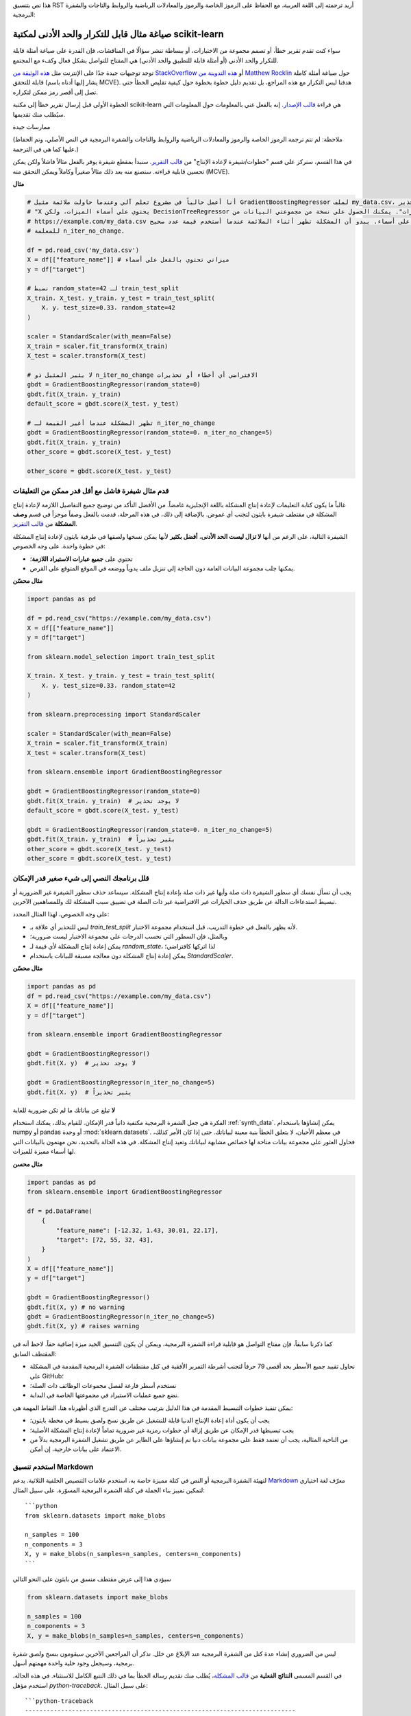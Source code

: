 هذا نص بتنسيق RST أريد ترجمته إلى اللغة العربية، مع الحفاظ على الرموز الخاصة والرموز والمعادلات الرياضية والروابط والتاجات والشفرة البرمجية:

.. _minimal_reproducer:

================================================
صياغة مثال قابل للتكرار والحد الأدنى لمكتبة scikit-learn
================================================


سواء كنت تقدم تقرير خطأ، أو تصمم مجموعة من الاختبارات، أو ببساطة تنشر سؤالًا في المناقشات، فإن القدرة على صياغة أمثلة قابلة للتكرار والحد الأدنى (أو أمثلة قابلة للتطبيق والحد الأدنى) هي المفتاح للتواصل بشكل فعال وكفء مع المجتمع.

توجد توجيهات جيدة جدًا على الإنترنت مثل `هذه الوثيقة من StackOverflow <https://stackoverflow.com/help/mcve>`_ أو `هذه التدوينة من Matthew Rocklin <https://matthewrocklin.com/blog/work/2018/02/28/minimal-bug-reports>`_ حول صياغة أمثلة كاملة قابلة للتحقق (يشار إليها أدناه باسم MCVE). هدفنا ليس التكرار مع هذه المراجع، بل تقديم دليل خطوة بخطوة حول كيفية تقليص الخطأ حتى تصل إلى أقصر رمز ممكن لتكراره.

الخطوة الأولى قبل إرسال تقرير خطأ إلى مكتبة scikit-learn هي قراءة `قالب الإصدار <https://github.com/scikit-learn/scikit-learn/blob/main/.github/ISSUE_TEMPLATE/bug_report.yml>`_. إنه بالفعل غني بالمعلومات حول المعلومات التي سيُطلب منك تقديمها.


.. _good_practices:

ممارسات جيدة

    
(ملاحظة: لم تتم ترجمة الرموز الخاصة والرموز والمعادلات الرياضية والروابط والتاجات والشفرة البرمجية في النص الأصلي، وتم الحفاظ عليها كما هي في الترجمة.)

في هذا القسم، سنركز على قسم "خطوات/شيفرة لإعادة الإنتاج" من `قالب التقرير <https://github.com/scikit-learn/scikit-learn/blob/main/.github/ISSUE_TEMPLATE/bug_report.yml>`_. سنبدأ بمقطع شيفرة يوفر بالفعل مثالاً فاشلاً ولكن يمكن تحسين قابلية قراءته. سنصنع منه بعد ذلك مثالاً صغيراً وكاملاً ويمكن التحقق منه (MCVE).

**مثال**

.. code-block:: python

    # أنا أعمل حالياً في مشروع تعلم آلي وعندما حاولت ملائمة مثيل GradientBoostingRegressor لملف my_data.csv، حصلت على تحذير UserWarning:
    # "X يحتوي على أسماء الميزات، ولكن DecisionTreeRegressor تم ملائمته بدون أسماء الميزات". يمكنك الحصول على نسخة من مجموعتي البيانات من
    # https://example.com/my_data.csv والتحقق من أن ميزاتي تحتوي بالفعل على أسماء. يبدو أن المشكلة تظهر أثناء الملائمة عندما أستخدم قيمة عدد صحيح
    # للمعلمة n_iter_no_change.

    df = pd.read_csv('my_data.csv')
    X = df[["feature_name"]] # ميزاتي تحتوي بالفعل على أسماء
    y = df["target"]

    # نضبط random_state=42 لـ train_test_split
    X_train، X_test، y_train، y_test = train_test_split(
        X، y، test_size=0.33، random_state=42
    )

    scaler = StandardScaler(with_mean=False)
    X_train = scaler.fit_transform(X_train)
    X_test = scaler.transform(X_test)

    # لا يثير المثيل ذو n_iter_no_change الافتراضي أي أخطاء أو تحذيرات
    gbdt = GradientBoostingRegressor(random_state=0)
    gbdt.fit(X_train، y_train)
    default_score = gbdt.score(X_test، y_test)

    # تظهر المشكلة عندما أغير القيمة لـ n_iter_no_change
    gbdt = GradientBoostingRegressor(random_state=0، n_iter_no_change=5)
    gbdt.fit(X_train، y_train)
    other_score = gbdt.score(X_test، y_test)

    other_score = gbdt.score(X_test، y_test)


قدم مثال شيفرة فاشل مع أقل قدر ممكن من التعليقات
----------------------------------------------------

غالباً ما يكون كتابة التعليمات لإعادة إنتاج المشكلة باللغة الإنجليزية غامضاً.
من الأفضل التأكد من توضيح جميع التفاصيل اللازمة لإعادة إنتاج المشكلة في مقتطف شيفرة بايثون لتجنب أي غموض. بالإضافة إلى ذلك، في هذه المرحلة، قدمت بالفعل وصفاً موجزاً في قسم **وصف المشكلة** من `قالب التقرير <https://github.com/scikit-learn/scikit-learn/blob/main/.github/ISSUE_TEMPLATE/bug_report.yml>`_.

الشيفرة التالية، على الرغم من أنها **لا تزال ليست الحد الأدنى**، **أفضل بكثير** لأنها يمكن نسخها ولصقها في طرفية بايثون لإعادة إنتاج المشكلة في خطوة واحدة. على وجه الخصوص:

- تحتوي على **جميع عبارات الاستيراد اللازمة**؛
- يمكنها جلب مجموعة البيانات العامة دون الحاجة إلى تنزيل ملف يدوياً ووضعه في الموقع المتوقع على القرص.

**مثال محسّن**

.. code-block:: python

    import pandas as pd

    df = pd.read_csv("https://example.com/my_data.csv")
    X = df[["feature_name"]]
    y = df["target"]

    from sklearn.model_selection import train_test_split

    X_train، X_test، y_train، y_test = train_test_split(
        X، y، test_size=0.33، random_state=42
    )

    from sklearn.preprocessing import StandardScaler

    scaler = StandardScaler(with_mean=False)
    X_train = scaler.fit_transform(X_train)
    X_test = scaler.transform(X_test)

    from sklearn.ensemble import GradientBoostingRegressor

    gbdt = GradientBoostingRegressor(random_state=0)
    gbdt.fit(X_train، y_train)  # لا يوجد تحذير
    default_score = gbdt.score(X_test، y_test)

    gbdt = GradientBoostingRegressor(random_state=0، n_iter_no_change=5)
    gbdt.fit(X_train، y_train)  # يثير تحذيراً
    other_score = gbdt.score(X_test، y_test)
    other_score = gbdt.score(X_test، y_test)


قلل برنامجك النصي إلى شيء صغير قدر الإمكان
-------------------------------------------------------

يجب أن تسأل نفسك أي سطور الشيفرة ذات صلة وأيها غير ذات صلة بإعادة إنتاج المشكلة. سيساعد حذف سطور الشيفرة غير الضرورية أو تبسيط استدعاءات الدالة عن طريق حذف الخيارات غير الافتراضية غير ذات الصلة في تضييق سبب المشكلة لك وللمساهمين الآخرين.

على وجه الخصوص، لهذا المثال المحدد:

- ليس للتحذير أي علاقة بـ `train_test_split` لأنه يظهر بالفعل في خطوة التدريب، قبل استخدام مجموعة الاختبار.
- وبالمثل، فإن السطور التي تحسب الدرجات على مجموعة الاختبار ليست ضرورية؛
- يمكن إعادة إنتاج المشكلة لأي قيمة لـ `random_state`، لذا اتركها كافتراضي؛
- يمكن إعادة إنتاج المشكلة دون معالجة مسبقة للبيانات باستخدام `StandardScaler`.

**مثال محسّن**

.. code-block:: python

    import pandas as pd
    df = pd.read_csv("https://example.com/my_data.csv")
    X = df[["feature_name"]]
    y = df["target"]

    from sklearn.ensemble import GradientBoostingRegressor

    gbdt = GradientBoostingRegressor()
    gbdt.fit(X، y)  # لا يوجد تحذير

    gbdt = GradientBoostingRegressor(n_iter_no_change=5)
    gbdt.fit(X، y)  # يثير تحذيراً


**لا** تبلغ عن بياناتك ما لم تكن ضرورية للغاية

الفكرة هي جعل الشفرة البرمجية مكتفية ذاتياً قدر الإمكان. للقيام بذلك، يمكنك استخدام :ref:`synth_data`. يمكن إنشاؤها باستخدام numpy أو pandas أو وحدة :mod:`sklearn.datasets`. في معظم الأحيان، لا يتعلق الخطأ بنية معينة لبياناتك. حتى إذا كان الأمر كذلك، فحاول العثور على مجموعة بيانات متاحة لها خصائص مشابهة لبياناتك وتعيد إنتاج المشكلة. في هذه الحالة بالتحديد، نحن مهتمون بالبيانات التي لها أسماء مميزة للميزات.

**مثال محسن**

.. code-block:: python

    import pandas as pd
    from sklearn.ensemble import GradientBoostingRegressor

    df = pd.DataFrame(
        {
            "feature_name": [-12.32, 1.43, 30.01, 22.17],
            "target": [72, 55, 32, 43],
        }
    )
    X = df[["feature_name"]]
    y = df["target"]

    gbdt = GradientBoostingRegressor()
    gbdt.fit(X, y) # no warning
    gbdt = GradientBoostingRegressor(n_iter_no_change=5)
    gbdt.fit(X, y) # raises warning

كما ذكرنا سابقاً، فإن مفتاح التواصل هو قابلية قراءة الشفرة البرمجية، ويمكن أن يكون التنسيق الجيد ميزة إضافية حقاً. لاحظ أنه في المقتطف السابق:

- نحاول تقييد جميع الأسطر بحد أقصى 79 حرفاً لتجنب أشرطة التمرير الأفقية في كتل مقتطفات الشفرة البرمجية المقدمة في المشكلة على GitHub؛
- نستخدم أسطر فارغة لفصل مجموعات الوظائف ذات الصلة؛
- نضع جميع عمليات الاستيراد في مجموعتها الخاصة في البداية.

يمكن تنفيذ خطوات التبسيط المقدمة في هذا الدليل بترتيب مختلف عن التدرج الذي أظهرناه هنا. النقاط المهمة هي:

- يجب أن يكون أداة إعادة الإنتاج الدنيا قابلة للتشغيل عن طريق نسخ ولصق بسيط في محطة بايثون؛
- يجب تبسيطها قدر الإمكان عن طريق إزالة أي خطوات رمزية غير ضرورية تماماً لإعادة إنتاج المشكلة الأصلية؛
- من الناحية المثالية، يجب أن تعتمد فقط على مجموعة بيانات دنيا تم إنشاؤها على الطاير عن طريق تشغيل الشفرة البرمجية بدلاً من الاعتماد على بيانات خارجية، إن أمكن.


استخدم تنسيق Markdown
-----------------------

لتهيئة الشفرة البرمجية أو النص في كتلة مميزة خاصة به، استخدم علامات التنصيص الخلفية الثلاثية. يدعم `Markdown <https://docs.github.com/en/get-started/writing-on-github/getting-started-with-writing-and-formatting-on-github/basic-writing-and-formatting-syntax>`_ معرّف لغة اختياري لتمكين تمييز بناء الجملة في كتلة الشفرة البرمجية المسوّرة. على سبيل المثال::

    ```python
    from sklearn.datasets import make_blobs

    n_samples = 100
    n_components = 3
    X, y = make_blobs(n_samples=n_samples, centers=n_components)
    ```

سيؤدي هذا إلى عرض مقتطف منسق من بايثون على النحو التالي

.. code-block:: python

    from sklearn.datasets import make_blobs

    n_samples = 100
    n_components = 3
    X, y = make_blobs(n_samples=n_samples, centers=n_components)

ليس من الضروري إنشاء عدة كتل من الشفرة البرمجية عند الإبلاغ عن خلل. تذكر أن المراجعين الآخرين سيقومون بنسخ ولصق شفرة برمجية، وسيجعل وجود خلية واحدة مهمتهم أسهل.

في القسم المسمى **النتائج الفعلية** من `قالب المشكلة <https://github.com/scikit-learn/scikit-learn/blob/main/.github/ISSUE_TEMPLATE/bug_report.yml>`_، يُطلب منك تقديم رسالة الخطأ بما في ذلك التتبع الكامل للاستثناء. في هذه الحالة، استخدم مؤهل `python-traceback`. على سبيل المثال::

    ```python-traceback
    ---------------------------------------------------------------------------
    TypeError                                 Traceback (most recent call last)
    <ipython-input-1-a674e682c281> in <module>
        4 vectorizer = CountVectorizer(input=docs, analyzer='word')
        5 lda_features = vectorizer.fit_transform(docs)
    ----> 6 lda_model = LatentDirichletAllocation(
        7     n_topics=10,
        8     learning_method='online',

    TypeError: __init__() got an unexpected keyword argument 'n_topics'
    ```

ينتج ما يلي عند عرضه:

.. code-block:: python

    ---------------------------------------------------------------------------
    TypeError                                 Traceback (most recent call last)
    <ipython-input-1-a674e682c281> in <module>
        4 vectorizer = CountVectorizer(input=docs, analyzer='word')
        5 lda_features = vectorizer.fit_transform(docs)
    ----> 6 lda_model = LatentDirichletAllocation(
        7     n_topics=10,
        8     learning_method='online',

    TypeError: __init__() got an unexpected keyword argument 'n_topics'


.. _synth_data:

مجموعة البيانات الاصطناعية

    

قبل اختيار مجموعة بيانات اصطناعية معينة، يجب أولاً تحديد نوع المشكلة التي تحلها: هل هي تصنيف أم انحدار أم تجميع، إلخ؟

بمجرد تضييق نوع المشكلة، تحتاج إلى توفير مجموعة بيانات اصطناعية وفقًا لذلك. في معظم الأحيان، تحتاج فقط إلى مجموعة بيانات بسيطة. فيما يلي قائمة غير شاملة بالأدوات التي قد تساعدك.

NumPy
-----

يمكن استخدام أدوات NumPy مثل `numpy.random.randn <https://numpy.org/doc/stable/reference/random/generated/numpy.random.randn.html>`_ و `numpy.random.randint <https://numpy.org/doc/stable/reference/random/generated/numpy.random.randint.html>`_ لإنشاء بيانات رقمية وهمية.

- انحدار

  تأخذ الانحدارات البيانات الرقمية المستمرة كميزات وهدف.

  .. code-block:: python

      import numpy as np

      rng = np.random.RandomState(0)
      n_samples, n_features = 5, 5
      X = rng.randn(n_samples, n_features)
      y = rng.randn(n_samples)

يمكن استخدام جزء مماثل من التعليمات البرمجية كبيانات اصطناعية عند اختبار أدوات التحجيم مثل :class:`sklearn.preprocessing.StandardScaler`.

- تصنيف

  إذا لم يتم رفع الخطأ أثناء تشفير متغير فئوي، فيمكنك إطعام بيانات رقمية إلى مصنف. فقط تذكر التأكد من أن الهدف هو في الواقع عدد صحيح.

  .. code-block:: python

      import numpy as np

      rng = np.random.RandomState(0)
      n_samples, n_features = 5, 5
      X = rng.randn(n_samples, n_features)
      y = rng.randint(0, 2, n_samples)  # هدف ثنائي مع قيم في {0، 1}


  إذا حدث الخطأ فقط مع تسميات الفئة غير العددية، فقد ترغب في إنشاء هدف عشوائي باستخدام `numpy.random.choice <https://numpy.org/doc/stable/reference/random/generated/numpy.random.choice.html>`_.

  .. code-block:: python

      import numpy as np

      rng = np.random.RandomState(0)
      n_samples, n_features = 50, 5
      X = rng.randn(n_samples, n_features)
      y = np.random.choice(
          ["male", "female", "other"], size=n_samples, p=[0.49, 0.49, 0.02]
      )

Pandas
------

تتوقع بعض كائنات scikit-learn dataframes pandas كمدخلات. في هذه الحالة، يمكنك تحويل صفائف numpy إلى كائنات pandas باستخدام `pandas.DataFrame <https://pandas.pydata.org/docs/reference/api/pandas.DataFrame.html>`_، أو `pandas.Series <https://pandas.pydata.org/docs/reference/api/pandas.Series.html>`_.

.. code-block:: python

    import numpy as np
    import pandas as pd

    rng = np.random.RandomState(0)
    n_samples, n_features = 5, 5
    X = pd.DataFrame(
        {
            "continuous_feature": rng.randn(n_samples),
            "positive_feature": rng.uniform(low=0.0, high=100.0, size=n_samples),
            "categorical_feature": rng.choice(["a", "b", "c"], size=n_samples),
        }
    )
    y = pd.Series(rng.randn(n_samples))

بالإضافة إلى ذلك، يشتمل scikit-learn على العديد من :ref:`مولدات العينات <sample_generators>` التي يمكن استخدامها لبناء مجموعات بيانات اصطناعية ذات حجم ومعايير تحكم معقدة.

`make_regression`
-----------------

كما يوحي الاسم، تنتج :class:`sklearn.datasets.make_regression` أهداف انحدار مع ضوضاء كدالة خطية عشوائية من الميزات العشوائية.

.. code-block:: python

    from sklearn.datasets import make_regression

    X, y = make_regression(n_samples=1000, n_features=20)

`make_classification`
---------------------

تقوم :class:`sklearn.datasets.make_classification` بإنشاء مجموعات بيانات متعددة الفئات مع مجموعات Gaussian متعددة لكل فئة. يمكن إدخال الضوضاء عن طريق الميزات المرتبطة أو الزائدة أو غير الإعلامية.

.. code-block:: python

    from sklearn.datasets import make_classification

    X, y = make_classification(
        n_features=2, n_redundant=0, n_informative=2, n_clusters_per_class=1
    )

`make_blobs`
------------

على غرار `make_classification`، تنشئ :class:`sklearn.datasets.make_blobs` مجموعات بيانات متعددة الفئات باستخدام مجموعات من النقاط موزعة بشكل طبيعي. إنه يوفر تحكمًا أكبر فيما يتعلق بمراكز وانحرافات كل مجموعة، وبالتالي فهو مفيد لإثبات التجميع.

.. code-block:: python

    from sklearn.datasets import make_blobs

    X, y = make_blobs(n_samples=10, centers=3, n_features=2)

أدوات تحميل مجموعة البيانات
-------------------------

يمكنك استخدام :ref:`datasets <datasets>` لتحميل واسترداد العديد من مجموعات البيانات المرجعية الشائعة. هذا الخيار مفيد عندما يتعلق الخطأ بالهيكل الخاص للبيانات، على سبيل المثال التعامل مع القيم المفقودة أو التعرف على الصور.

.. code-block:: python

    from sklearn.datasets import load_breast_cancer

    X, y = load_breast_cancer(return_X_y=True)
